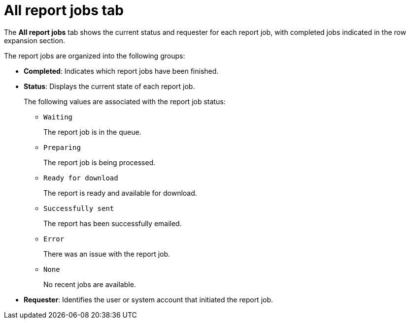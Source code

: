 // Module included in the following assemblies:
//
// * operating/manage-compliance/scheduling-compliance-scans-and-assessing-profile-compliance.adoc

:_mod-docs-content-type: CONCEPT
[id="all-report-jobs-tab_{context}"]
= All report jobs tab

The *All report jobs* tab shows the current status and requester for each report job, with completed jobs indicated in the row expansion section.

The report jobs are organized into the following groups:

* *Completed*: Indicates which report jobs have been finished.
* *Status*: Displays the current state of each report job.
+
The following values are associated with the report job status: 
+
** `Waiting`
+
The report job is in the queue.

** `Preparing`
+
The report job is being processed.

** `Ready for download`
+
The report is ready and available for download.

** `Successfully sent`
+
The report has been successfully emailed.

** `Error`
+
There was an issue with the report job.

** `None`
+
No recent jobs are available.

* *Requester*: Identifies the user or system account that initiated the report job. 